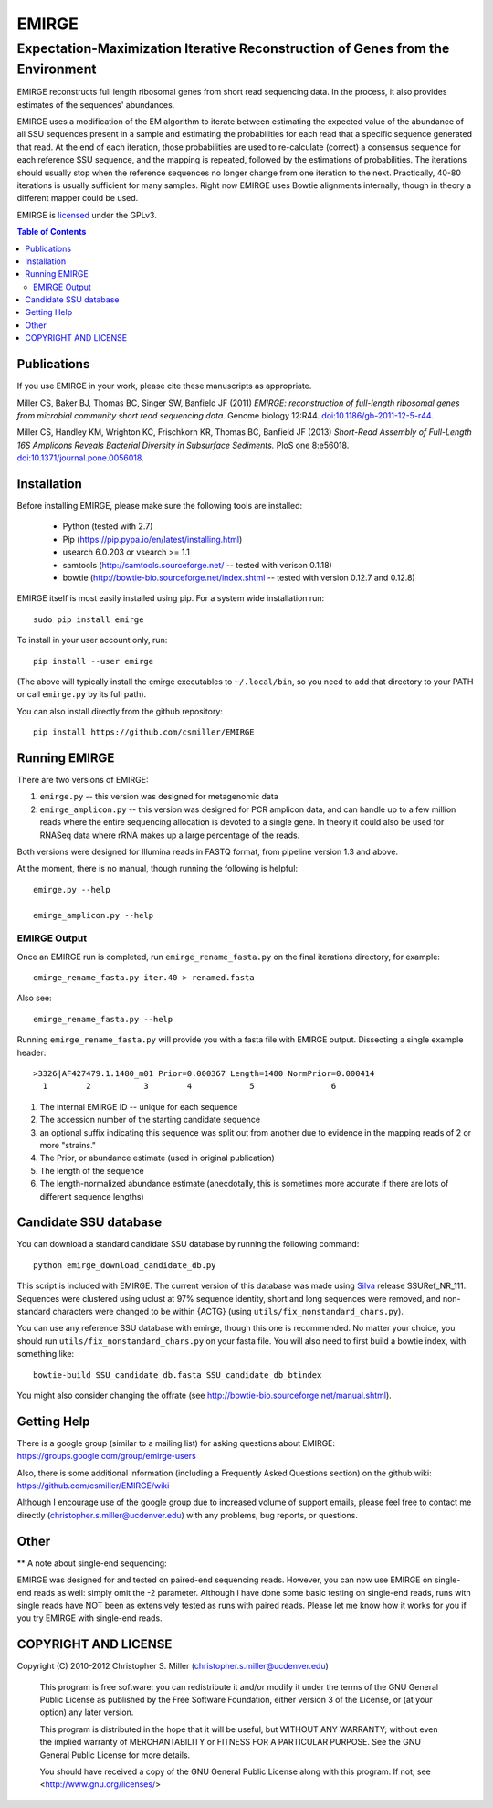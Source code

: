 ======
EMIRGE
======
-------------------------------------------------------------------------------
Expectation-Maximization Iterative Reconstruction of Genes from the Environment
-------------------------------------------------------------------------------


EMIRGE reconstructs full length ribosomal genes from short read
sequencing data.  In the process, it also provides estimates of the
sequences' abundances.

EMIRGE uses a modification of the EM algorithm to iterate between
estimating the expected value of the abundance of all SSU sequences
present in a sample and estimating the probabilities for each read
that a specific sequence generated that read.  At the end of each
iteration, those probabilities are used to re-calculate (correct) a
consensus sequence for each reference SSU sequence, and the mapping is
repeated, followed by the estimations of probabilities.  The
iterations should usually stop when the reference sequences no longer
change from one iteration to the next.  Practically, 40-80 iterations
is usually sufficient for many samples.  Right now EMIRGE uses Bowtie
alignments internally, though in theory a different mapper could be
used.

EMIRGE is licensed_ under the GPLv3.

.. contents:: Table of Contents
.. .. section-numbering::



Publications
------------

If you use EMIRGE in your work, please cite these manuscripts as
appropriate.

Miller CS, Baker BJ, Thomas BC, Singer SW, Banfield JF (2011) *EMIRGE:
reconstruction of full-length ribosomal genes from microbial community
short read sequencing data.* Genome biology 12:R44.
`doi:10.1186/gb-2011-12-5-r44`__.

__ http://doi.org/10.1186/gb-2011-12-5-r44

Miller CS, Handley KM, Wrighton KC, Frischkorn KR, Thomas BC, Banfield
JF (2013) *Short-Read Assembly of Full-Length 16S Amplicons Reveals
Bacterial Diversity in Subsurface Sediments.* PloS one
8:e56018. `doi:10.1371/journal.pone.0056018`__.

__ http://doi.org/10.1371/journal.pone.0056018


Installation
------------

Before installing EMIRGE, please make sure the following tools are
installed:

 - Python (tested with 2.7)
 - Pip (https://pip.pypa.io/en/latest/installing.html)
 - usearch 6.0.203 or vsearch >= 1.1
 - samtools (http://samtools.sourceforge.net/ -- tested with verison 0.1.18)
 - bowtie (http://bowtie-bio.sourceforge.net/index.shtml -- tested
   with version 0.12.7 and 0.12.8)

EMIRGE itself is most easily installed using pip. For a system wide installation run::

  sudo pip install emirge

To install in your user account only, run::

  pip install --user emirge

(The above will typically install the emirge executables to
``~/.local/bin``, so you need to add that directory to your PATH or
call ``emirge.py`` by its full path).

You can also install directly from the github repository::

  pip install https://github.com/csmiller/EMIRGE


Running EMIRGE
--------------

There are two versions of EMIRGE:

1. ``emirge.py`` -- this version was designed for metagenomic data
2. ``emirge_amplicon.py`` -- this version was designed for PCR amplicon
   data, and can handle up to a few million reads where the entire
   sequencing allocation is devoted to a single gene.  In theory it
   could also be used for RNASeq data where rRNA makes up a large
   percentage of the reads.

Both versions were designed for Illumina reads in FASTQ format, from
pipeline version 1.3 and above.

At the moment, there is no manual, though running the following is
helpful::

  emirge.py --help

  emirge_amplicon.py --help


EMIRGE Output
~~~~~~~~~~~~~

Once an EMIRGE run is completed, run ``emirge_rename_fasta.py`` on the
final iterations directory, for example::

  emirge_rename_fasta.py iter.40 > renamed.fasta

Also see::

  emirge_rename_fasta.py --help

Running ``emirge_rename_fasta.py`` will provide you with a fasta file with
EMIRGE output.  Dissecting a single example header::

  >3326|AF427479.1.1480_m01 Prior=0.000367 Length=1480 NormPrior=0.000414
    1        2           3        4            5                6

1. The internal EMIRGE ID -- unique for each sequence
2. The accession number of the starting candidate sequence
3. an optional suffix indicating this sequence was split out from
   another due to evidence in the mapping reads of 2 or more
   "strains."
4. The Prior, or abundance estimate (used in original publication)
5. The length of the sequence
6. The length-normalized abundance estimate (anecdotally, this is
   sometimes more accurate if there are lots of different sequence
   lengths)


Candidate SSU database
----------------------

You can download a standard candidate SSU database by running the
following command::

  python emirge_download_candidate_db.py

This script is included with EMIRGE.  The current version of this
database was made using Silva_ release SSURef_NR_111. Sequences were
clustered using uclust at 97% sequence identity, short and long
sequences were removed, and non-standard characters were changed to be
within {ACTG} (using ``utils/fix_nonstandard_chars.py``).

.. _Silva: http://www.arb-silva.de/

You can use any reference SSU database with emirge, though this one is
recommended.  No matter your choice, you should run
``utils/fix_nonstandard_chars.py`` on your fasta file.  You will also need
to first build a bowtie index, with something like::

  bowtie-build SSU_candidate_db.fasta SSU_candidate_db_btindex 
 
You might also consider changing the offrate (see
http://bowtie-bio.sourceforge.net/manual.shtml).


Getting Help
------------

There is a google group (similar to a mailing list) for asking
questions about EMIRGE: https://groups.google.com/group/emirge-users

Also, there is some additional information (including a Frequently
Asked Questions section) on the github wiki:
https://github.com/csmiller/EMIRGE/wiki

Although I encourage use of the google group due to increased volume
of support emails, please feel free to contact me directly
(christopher.s.miller@ucdenver.edu) with any problems, bug reports, or
questions.


Other
-----

** A note about single-end sequencing:

EMIRGE was designed for and tested on paired-end sequencing reads.
However, you can now use EMIRGE on single-end reads as well: simply
omit the -2 parameter.  Although I have done some basic testing on
single-end reads, runs with single reads have NOT been as extensively
tested as runs with paired reads.  Please let me know how it works for
you if you try EMIRGE with single-end reads.


..  _licensed:

COPYRIGHT AND LICENSE
---------------------

Copyright (C) 2010-2012 Christopher S. Miller  (christopher.s.miller@ucdenver.edu)

    This program is free software: you can redistribute it and/or modify
    it under the terms of the GNU General Public License as published by
    the Free Software Foundation, either version 3 of the License, or
    (at your option) any later version.

    This program is distributed in the hope that it will be useful,
    but WITHOUT ANY WARRANTY; without even the implied warranty of
    MERCHANTABILITY or FITNESS FOR A PARTICULAR PURPOSE.  See the
    GNU General Public License for more details.

    You should have received a copy of the GNU General Public License
    along with this program.  If not, see <http://www.gnu.org/licenses/>
